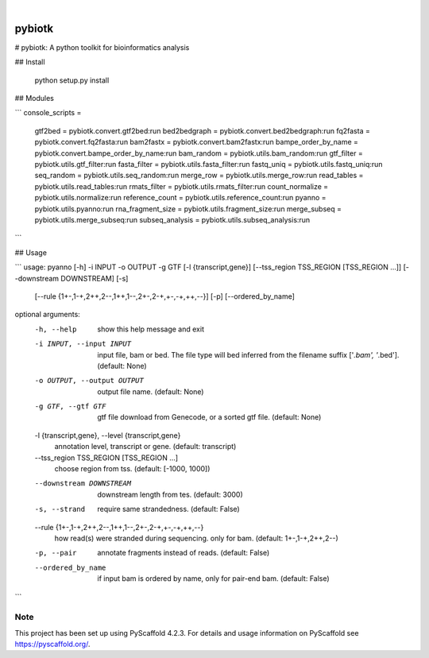 .. These are examples of badges you might want to add to your README:
   please update the URLs accordingly

    .. image:: https://api.cirrus-ci.com/github/<USER>/pybiotk.svg?branch=main
        :alt: Built Status
        :target: https://cirrus-ci.com/github/<USER>/pybiotk
    .. image:: https://readthedocs.org/projects/pybiotk/badge/?version=latest
        :alt: ReadTheDocs
        :target: https://pybiotk.readthedocs.io/en/stable/
    .. image:: https://img.shields.io/coveralls/github/<USER>/pybiotk/main.svg
        :alt: Coveralls
        :target: https://coveralls.io/r/<USER>/pybiotk
    .. image:: https://img.shields.io/pypi/v/pybiotk.svg
        :alt: PyPI-Server
        :target: https://pypi.org/project/pybiotk/
    .. image:: https://img.shields.io/conda/vn/conda-forge/pybiotk.svg
        :alt: Conda-Forge
        :target: https://anaconda.org/conda-forge/pybiotk
    .. image:: https://pepy.tech/badge/pybiotk/month
        :alt: Monthly Downloads
        :target: https://pepy.tech/project/pybiotk
    .. image:: https://img.shields.io/twitter/url/http/shields.io.svg?style=social&label=Twitter
        :alt: Twitter
        :target: https://twitter.com/pybiotk

.. image:: https://img.shields.io/badge/-PyScaffold-005CA0?logo=pyscaffold
    :alt: Project generated with PyScaffold
    :target: https://pyscaffold.org/

|

=======
pybiotk
=======


# pybiotk: A python toolkit for bioinformatics analysis


## Install

    python setup.py install

## Modules

```
console_scripts =
    gtf2bed = pybiotk.convert.gtf2bed:run
    bed2bedgraph = pybiotk.convert.bed2bedgraph:run
    fq2fasta = pybiotk.convert.fq2fasta:run
    bam2fastx = pybiotk.convert.bam2fastx:run
    bampe_order_by_name = pybiotk.convert.bampe_order_by_name:run
    bam_random = pybiotk.utils.bam_random:run
    gtf_filter = pybiotk.utils.gtf_filter:run
    fasta_filter = pybiotk.utils.fasta_filter:run
    fastq_uniq = pybiotk.utils.fastq_uniq:run
    seq_random = pybiotk.utils.seq_random:run
    merge_row = pybiotk.utils.merge_row:run
    read_tables = pybiotk.utils.read_tables:run
    rmats_filter = pybiotk.utils.rmats_filter:run
    count_normalize = pybiotk.utils.normalize:run
    reference_count = pybiotk.utils.reference_count:run
    pyanno = pybiotk.utils.pyanno:run
    rna_fragment_size = pybiotk.utils.fragment_size:run
    merge_subseq = pybiotk.utils.merge_subseq:run
    subseq_analysis = pybiotk.utils.subseq_analysis:run
```

## Usage

```
usage: pyanno [-h] -i INPUT -o OUTPUT -g GTF [-l {transcript,gene}] [--tss_region TSS_REGION [TSS_REGION ...]] [--downstream DOWNSTREAM] [-s]
              [--rule {1+-,1-+,2++,2--,1++,1--,2+-,2-+,+-,-+,++,--}] [-p] [--ordered_by_name]

optional arguments:
  -h, --help            show this help message and exit
  -i INPUT, --input INPUT
                        input file, bam or bed. The file type will bed inferred from the filename suffix ['*.bam', '*.bed']. (default: None)
  -o OUTPUT, --output OUTPUT
                        output file name. (default: None)
  -g GTF, --gtf GTF     gtf file download from Genecode, or a sorted gtf file. (default: None)
  -l {transcript,gene}, --level {transcript,gene}
                        annotation level, transcript or gene. (default: transcript)
  --tss_region TSS_REGION [TSS_REGION ...]
                        choose region from tss. (default: [-1000, 1000])
  --downstream DOWNSTREAM
                        downstream length from tes. (default: 3000)
  -s, --strand          require same strandedness. (default: False)
  --rule {1+-,1-+,2++,2--,1++,1--,2+-,2-+,+-,-+,++,--}
                        how read(s) were stranded during sequencing. only for bam. (default: 1+-,1-+,2++,2--)
  -p, --pair            annotate fragments instead of reads. (default: False)
  --ordered_by_name     if input bam is ordered by name, only for pair-end bam. (default: False)
```

.. _pyscaffold-notes:

Note
====

This project has been set up using PyScaffold 4.2.3. For details and usage
information on PyScaffold see https://pyscaffold.org/.
